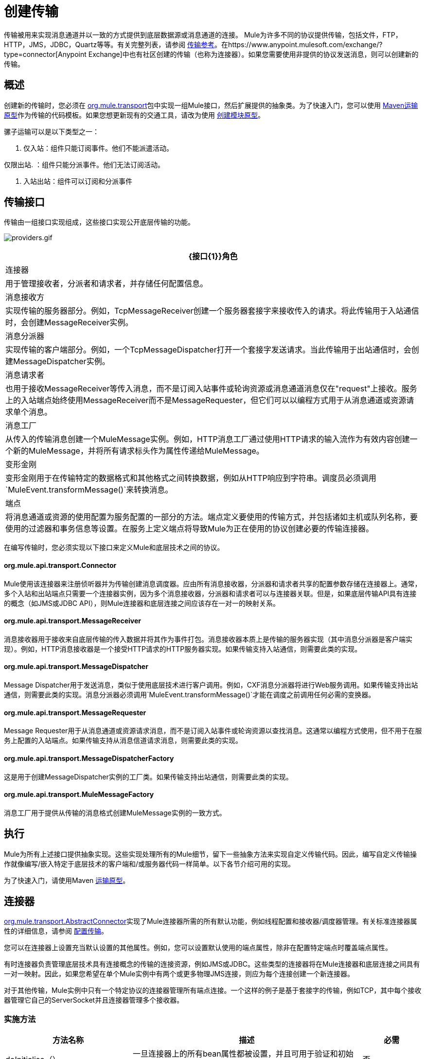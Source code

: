 = 创建传输
:keywords: customize, custom transport

传输被用来实现消息通道并以一致的方式提供到底层数据源或消息通道的连接。 Mule为许多不同的协议提供传输，包括文件，FTP，HTTP，JMS，JDBC，Quartz等等。有关完整列表，请参阅 link:/mule-user-guide/v/3.6/transports-reference[传输参考]。在https://www.anypoint.mulesoft.com/exchange/?type=connector[Anypoint Exchange]中也有社区创建的传输（也称为连接器）。如果您需要使用非提供的协议发送消息，则可以创建新的传输。

== 概述

创建新的传输时，您必须在 link:http://www.mulesoft.org/docs/site/3.6.0/apidocs/org/mule/transport/package-summary.html[org.mule.transport]包中实现一组Mule接口，然后扩展提供的抽象类。为了快速入门，您可以使用 link:/mule-user-guide/v/3.6/transport-archetype[Maven运输原型]作为传输的代码模板。如果您想更新现有的交通工具，请改为使用 link:/mule-user-guide/v/3.6/creating-module-archetypes[创建模块原型]。

骡子运输可以是以下类型之一：

. 仅入站：组件只能订阅事件。他们不能派遣活动。

仅限出站. ：组件只能分派事件。他们无法订阅活动。

. 入站出站：组件可以订阅和分派事件

== 传输接口

传输由一组接口实现组成，这些接口实现公开底层传输的功能。

image:http://images.mulesoft.org/providers.gif[providers.gif]

[%header%autowidth.spread]
|===
| {接口{1}}角色
|连接器 |用于管理接收者，分派者和请求者，并存储任何配置信息。
|消息接收方 |实现传输的服务器部分。例如，TcpMessageReceiver创建一个服务器套接字来接收传入的请求。将此传输用于入站通信时，会创建MessageReceiver实例。
|消息分派器 |实现传输的客户端部分。例如，一个TcpMessageDispatcher打开一个套接字发送请求。当此传输用于出站通信时，会创建MessageDispatcher实例。
|消息请求者 |也用于接收MessageReceiver等传入消息，而不是订阅入站事件或轮询资源或消息通道消息仅在"request"上接收。服务上的入站端点始终使用MessageReceiver而不是MessageRequester，但它们可以以编程方式用于从消息通道或资源请求单个消息。
|消息工厂 |从传入的传输消息创建一个MuleMessage实例。例如，HTTP消息工厂通过使用HTTP请求的输入流作为有效内容创建一个新的MuleMessage，并将所有请求标头作为属性传递给MuleMessage。
|变形金刚 |变形金刚用于在传输特定的数据格式和其他格式之间转换数据，例如从HTTP响应到字符串。调度员必须调用`MuleEvent.transformMessage()`来转换消息。
|端点 |将消息通道或资源的使用配置为服务配置的一部分的方法。端点定义要使用的传输方式，并包括诸如主机或队列名称，要使用的过滤器和事务信息等设置。在服务上定义端点将导致Mule为正在使用的协议创建必要的传输连接器。
|===

在编写传输时，您必须实现以下接口来定义Mule和底层技术之间的协议。

====  org.mule.api.transport.Connector

Mule使用该连接器来注册侦听器并为传输创建消息调度器。应由所有消息接收器，分派器和请求者共享的配置参数存储在连接器上。通常，多个入站和出站端点只需要一个连接器实例，因为多个消息接收器，分派器和请求者可以与连接器关联。但是，如果底层传输API具有连接的概念（如JMS或JDBC API），则Mule连接器和底层连接之间应该存在一对一的映射关系。

====  org.mule.api.transport.MessageReceiver

消息接收器用于接收来自底层传输的传入数据并将其作为事件打包。消息接收器本质上是传输的服务器实现（其中消息分派器是客户端实现）。例如，HTTP消息接收器是一个接受HTTP请求的HTTP服务器实现。如果传输支持入站通信，则需要此类的实现。

====  org.mule.api.transport.MessageDispatcher

Message Dispatcher用于发送消息，类似于使用底层技术进行客户调用。例如，CXF消息分派器将进行Web服务调用。如果传输支持出站通信，则需要此类的实现。消息分派器必须调用`MuleEvent.transformMessage()`才能在调度之前调用任何必需的变换器。

====  org.mule.api.transport.MessageRequester

Message Requester用于从消息通道或资源请求消息，而不是订阅入站事件或轮询资源以查找消息。这通常以编程方式使用，但不用于在服务上配置的入站端点。如果传输支持从消息信道请求消息，则需要此类的实现。

====  org.mule.api.transport.MessageDispatcherFactory

这是用于创建MessageDispatcher实例的工厂类。如果传输支持出站通信，则需要此类的实现。

====  org.mule.api.transport.MuleMessageFactory

消息工厂用于提供从传输的消息格式创建MuleMessage实例的一致方式。

== 执行

Mule为所有上述接口提供抽象实现。这些实现处理所有的Mule细节，留下一些抽象方法来实现自定义传输代码。因此，编写自定义传输操作就像编写/嵌入特定于底层技术的客户端和/或服务器代码一样简单。以下各节介绍可用的实现。

为了快速入门，请使用Maven link:/mule-user-guide/v/3.6/transport-archetype[运输原型]。

== 连接器

link:http://www.mulesoft.org/docs/site/3.6.0/apidocs/org/mule/transport/AbstractConnector.html[org.mule.transport.AbstractConnector]实现了Mule连接器所需的所有默认功能，例如线程配置和接收器/调度器管理。有关标准连接器属性的详细信息，请参阅 link:/mule-user-guide/v/3.6/configuring-a-transport[配置传输]。

您可以在连接器上设置充当默认设置的其他属性。例如，您可以设置默认使用的端点属性，除非在配置特定端点时覆盖端点属性。

有时连接器负责管理底层技术具有连接概念的传输的连接资源，例如JMS或JDBC。这些类型的连接器将在Mule连接器和底层连接之间具有一对一映射。因此，如果您希望在单个Mule实例中有两个或更多物理JMS连接，则应为每个连接创建一个新连接器。

对于其他传输，Mule实例中只有一个特定协议的连接器管理所有端点连接。一个这样的例子是基于套接字的传输，例如TCP，其中每个接收器管理它自己的ServerSocket并且连接器管理多个接收器。

=== 实施方法

[%header%autowidth.spread]
|===
|方法名称 |描述 |必需
| doInitialise（） |一旦连接器上的所有bean属性都被设置，并且可用于验证和初始化连接器的状态，则调用 |否
| doStart（） |如果有一个服务器实例或与连接器相关联的连接（如AxisServer或JMS或JDBC连接），则此方法应使资源处于启动状态。{ {2}}无
| doConnect（） |如果未在接收器/调度程序级别处理，则与基础资源建立连接。 |否
| doDisconnect（） |关闭在doConnect（）中进行的任何连接。 |否
| doStop（） |应将任何关联资源置于停止状态。 Mule自动调用stop（）方法。 |否
| doDispose（） |应该清理与连接器相关的任何打开的资源。 |否
|===

== 消息接收器

每个传输的消息接收器的行为会有所不同，但Mule提供了一些标准实现，可用于轮询资源和管理资源事务。通常有两种类型的消息接收器：轮询和基于监听器。

* 轮询接收器轮询资源，如文件系统，数据库和流。
* 基于监听器的接收器将自己注册为传输器的监听器。例子是JMS（javax.message.MessageListener）和Pop3（javax.mail.MessageCountListener）。这些基本类型可能会被处理。

下面介绍Mule提供的抽象实现。

=== 摘要消息接收器

link:http://www.mulesoft.org/docs/site/3.6.0/apidocs/org/mule/transport/AbstractMessageReceiver.html[AbstractMessageReceiver]提供路由事件的方法。扩展此类时，应设置必要的代码以将对象注册为传输的侦听器。这通常是实现监听器接口并注册的情况。

==== 实施方法

[%header%autowidth.spread]
|===
|方法名称 |描述 |必需
| doConnect（） |应该连接底层传输，例如连接套接字或注册SOAP服务。当没有连接时，应使用此方法检查资源是否可用。例如，FileMessageReceiver检查它将使用的目录是否可用且可读。即使在调用doConnect（）方法之后，MessageReceiver仍应保持“停止”状态。这意味着已建立连接，但在调用start（）方法之前不会收到任何事件。如果接收方没有连接，则在MessageReceiver上调用start（）将调用doConnect（）。 |是
| doDisconnect（） |断开并整理使用doConnect（）方法分配的任何资源。此方法应使MessageReceiver处于断开状态，以便可以使用doConnect（）方法重新连接。 |是
| doStart（） |应该执行必要的操作来使接收器开始接收事件。这与doConnect（）方法不同，后者实际上建立了与传输的连接，但使MessageReceiver保持停止状态。对于基于轮询的MessageReceivers，doStart（）方法只是启动轮询线程。对于Axis消息接收者，调用SOAPService上的启动方法。执行的操作取决于正在使用的运输。通常，自定义传输不需要重写此方法。 |否
| doStop（） |应执行任何必要的操作来阻止接收方接收事件。 |否
| doDispose（） |在连接器被丢弃时调用，并应清理所有资源。当调用此方法时，doStop（）和doDisconnect（）方法将被隐式调用。 |否
|===

=== 轮询消息接收器

一些运输工具会定期轮询资源，等待新的数据到达。基于 link:http://www.mulesoft.org/docs/site/3.6.0/apidocs/org/mule/transport/AbstractPollingMessageReceiver.html[AbstractPollingMessageReceiver]的轮询消息接收器实现了设置和销毁侦听线程所需的代码，并提供了以给定频率重复调用的单个方法`poll()`。设置和销毁监听线程应分别在doStart（）和doStop（）方法中进行。

==== 实施方法

[%header%autowidth.spread]
|==========
|方法名称 |描述 |必需
| poll（） |以配置的频率重复执行。此方法应执行读取数据并将其返回所需的逻辑。返回的数据将成为新消息的有效载荷。返回null将导致没有事件被触发。 |是的
|==========

=== 事务轮询消息接收器

TransactedPollingMessageReceiver可由启用事务的传输器用于管理传入请求的轮询和事务。该接收方使用事务模板来执行事务中的请求，并且事务本身是根据接收方的端点配置创建的。此类的派生实现必须是线程安全的，因为可以同时启动多个线程以提高吞吐量。

==== 实施方法

除了标准消息接收方中的实现以外，您还为交易轮询消息接收方实现了以下方法：

[%header%autowidth.spread]
|===
|方法名称 |描述 |必需
| getMessages（） |返回表示各个消息有效载荷的对象列表。有效载荷可以是任何类型的对象，并将发送给包装在MuleEvent对象中的Mule服务。 |是
为`getMessages()`返回的列表中的每个对象调用| processMessage（Object） |。处理的每个对象都在自己的事务中进行管理。 |是的
|===

=== 线程管理

接收器为每个请求产生一个线程是很常见的。所有接收器线程都是使用接收器上的WorkManager分配的。 WorkManager负责执行线程中的工作单元。它有一个线程池，允许线程被重用，并确保只产生预定数量的线程。

WorkManager是 link:http://www.mulesoft.org/docs/site/3.6.0/apidocs/org/mule/api/context/WorkManager.html[org.mule.api.context.WorkManager]的实现，它实际上只是 link:http://docs.oracle.com/javaee/7/api/javax/resource/spi/work/WorkManager.html[javax.resource.spi.work.WorkManager]的一个包装，并带有一些额外的生命周期方法。 link:http://www.mulesoft.org/docs/site/3.6.0/apidocs/org/mule/transport/AbstractMessageReceiver.html[AbstractMessageReceiver]上有一个`getWorkManager()`方法，您可以使用该方法获取对接收方的WorkManager的引用。工作项目（例如要在单独的线程中执行的代码）必须实现`javax.resource.spi.work.Work`。此接口扩展`java.lang.Runnable`，因此有一个将由WorkManager调用的`run()`方法。

使用WorkManager调度时，应该在WorkManager上调用`scheduleWork(...)`，而不是`startWork(...)`。

== 消息调度程序

消息接收器相当于传输服务器，它服务于客户端请求，而消息分派器则是客户端传输的实现。消息调度程序负责通过传输进行客户端请求，例如写入套接字或调用Web服务。 link:http://www.mulesoft.org/docs/site/3.6.0/apidocs/org/mule/transport/AbstractMessageDispatcher.html[AbstractMessageDispatcher]提供了一个很好的基础实现，留下了三个自定义MessageDispatcher实现的方法。

==== 实施方法

[%header%autowidth.spread]
|===
|方法名称 |描述 |必需
| doSend（MuleEvent） |通过传输发送消息有效载荷。如果有来自运输工具的回应，则应从此方法返回。在端点同步运行时调用`sendEvent`方法，并且返回的任何响应最终都会传回给调用者。此方法在与请求线程相同的线程中执行。 |是
| doDispatch（MuleEvent） |在端点异步时调用，并应调用传输但不返回任何结果。如果返回结果，应该忽略它，并且如果它们的底层传输确实有异步处理的概念，那么应该调用它。此方法在与请求线程不同的线程中执行。 |是
| doConnect（） |建立与底层传输的连接，例如连接到套接字或注册SOAP服务。当没有连接时，应使用此方法检查资源是否可用。例如，`FileMessageDispatcher`检查它将使用的目录是否可用且可读。即使在调用`doConnect()`方法之后，`MessageDispatcher`仍应保持“停止”状态。 |是
| doDisconnect（） |断开和整理由`doConnect()`方法分配的任何资源。此方法应将`MessageDispatcher`返回到断开连接状态，以便可以使用`doConnect()`方法重新连接它{是}}是
| doDispose（） |当Dispatcher被丢弃时调用并应清除所有打开的资源。 |否
|===

== 消息请求者

与消息接收者和调度员一样，运输的消息请求者的实现（如果它甚至适用的话）将差别很大。摘要 link:http://www.mulesoft.org/docs/site/3.6.0/apidocs/org/mule/transport/AbstractMessageRequester.html[AbstractMessageRequester]为扩展和实现您自己的消息请求者提供了基础，并实现了路由事件的方法。尽管鉴于请求者的性质​​，请求者可以实现`doConnect`和`doDisconnect`方法，但这也可以作为`doRequest`实现的一部分来完成，它实际上取决于底层传输方式，保持连接一直打开或不能进行任意请求。

[%header%autowidth.spread]
|===
|方法名称 |描述 |必需
| doRequest（long） |用于对传输资源进行任意请求。如果超时时间为0，则方法应该阻塞，直到收到端点上的消息。 |
| doConnect（） |应根据需要连接底层传输，例如连接到套接字..  |否
| doDisconnect（） |断开并整理使用doConnect（）方法分配的任何资源。此方法应该返回处于断开状态的MessageReceiver，以便可以使用doConnect（）方法重新连接。 |否
| doInitialise（） |在所有属性设置完成后请求者被初始化时调用。任何必需的初始化都可以在这里完成。 |否
| doStart（） |请求者启动时调用。请求者启动时所需的任何传输特定实现都应在此实现。 |否
| doStop（） |请求者停止时调用。在此请求中实现请求者停止时所需的任何特定于传输的实现。 |否
| doDispose（） |在处理请求者时调用，并清理所有打开的资源。 |否
|===

=== 线程和调度程序缓存

自定义传输不需要担心调度程序线程。除非关闭线程，否则上面列出的Dispatcher方法将在其自己的线程中执行。这由`AbstractMessageDispatcher`进行管理。

当对调度程序发出请求时，会从`AbstractConnector`上的调度程序缓存中查找它。高速缓存由被分派到的端点进行键控。如果找不到调度程序，则使用`MessageDispatcherFactory`创建调度程序，然后将其存储在缓存中供以后使用。

=== 消息工厂

消息工厂将来自底层传输格式的消息转换为MuleMessage。几乎所有的消息传递协议都有消息负载和标题属性的概念。消息工厂提取该有效载荷并可选择将传输消息的所有属性复制到MuleMessage中。可以查询由消息工厂创建的MuleMessage的底层传输消息的属性。例如：

[source, code, linenums]
----
//JMS message ID
String id = (String)message.getProperty("JMSMssageID");
 
//HTTP content length
int contentLength = message.getIntProperty("Content-Length");
----

请注意，属性名称使用与底层传输所使用的名称相同的名称; `Content-Length`是一个标准的HTTP标头名称，`JMSMessageID`是`javax.jms.Message`界面上等价的bean属性名称。

消息工厂应该扩展 link:http://www.mulesoft.org/docs/site/3.6.0/apidocs/org/mule/transport/AbstractMuleMessageFactory.html[org.mule.transport.AbstractMuleMessageFactory]，它实现了org.mule.api.transport.MuleMessageFactory接口所需的许多常用方法。

==== 实施方法

[%header%autowidth.spread]
|===
|方法名称 |描述 |必需
| extractPayload（） |按原样返回消息有效载荷。 |是
| addProperties（） |将传输消息的所有属性复制到作为参数传递的DefaultMuleMessage实例中。 |否
| addAttachments（） |将传输消息的所有附件复制到作为参数 |传递的DefaultMuleMessage实例中否
|===

== 服务描述符

每个传输都有一个服务描述符，描述了用于构建传输的类。有关完整信息，请参阅 link:/mule-user-guide/v/3.6/transport-service-descriptors[运输服务描述符]。

= 编码标准

以下是创建传输时使用的编码标准。

== 包结构

所有Mule运输都有类似的包装结构。他们遵循以下惯例：

[source]
----
org.mule.transport.<protocol>
----

协议是传输协议标识符，如'tcp'或'soap'。任何用于运输的变压器和过滤器都存储在主包装的“变压器”或“过滤器”包装中。请注意，如果传输对于给定协议有多个实现（例如SOAP协议的Axis和CXF实现），则包名称应该是协议，例如`soap`而不是`axis`或`cxf`。

=== 国际

您的传输实现中使用的任何异常消息都应存储在资源包中，以便它们可以是 link:/mule-user-guide/v/3.6/internationalizing-strings[国际]。消息包是一个标准的Java属性文件，必须位于：

[source]
----
META-INF/services/org/mule/i18n/<protocol>-messages.properties
----

